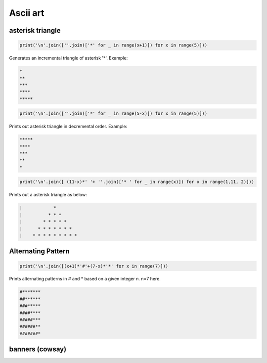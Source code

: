 Ascii art
---------------

asterisk triangle
=================

.. code-block:: python

    print('\n'.join([''.join(['*' for _ in range(x+1)]) for x in range(5)]))

Generates an incremental triangle of asterisk '*'. Example:

.. code-block:: python

    *
    **
    ***
    ****
    *****

.. code-block:: python

    print('\n'.join([''.join(['*' for _ in range(5-x)]) for x in range(5)]))


Prints out asterisk triangle in decremental order. Example:

.. code-block:: python

    *****
    ****
    ***
    **
    *


.. code-block:: python

    print('\n'.join([ (11-x)*' '+ ''.join(['* ' for _ in range(x)]) for x in range(1,11, 2)]))

Prints out a asterisk triangle as below:

.. code-block:: python

      |            *
      |          * * *
      |        * * * * *
      |      * * * * * * *
      |    * * * * * * * * *


Alternating Pattern
===================

.. code-block:: python

    print('\n'.join([(x+1)*'#'+(7-x)*'*' for x in range(7)]))

Prints alternating patterns in # and * based on a given integer n. n=7 here.

.. code-block:: python

    #*******
    ##******
    ###*****
    ####****
    #####***
    ######**
    #######*


banners (cowsay)
================
